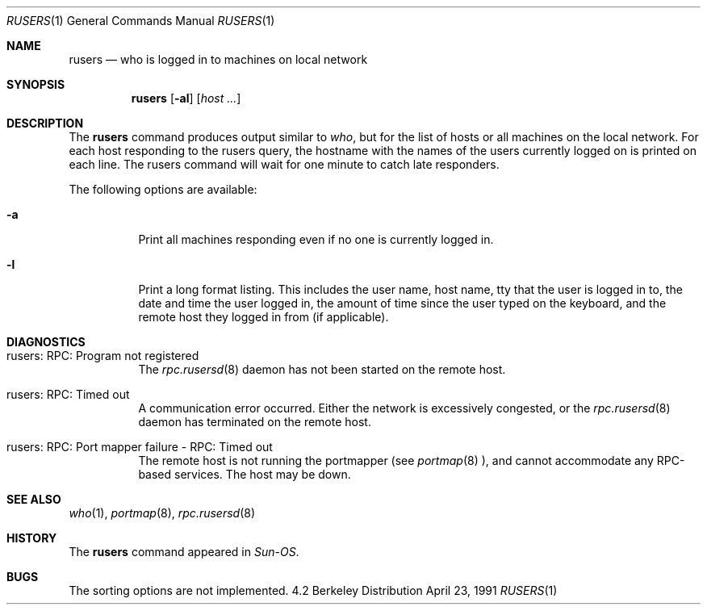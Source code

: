 .\" Copyright (c) 1983, 1990 The Regents of the University of California.
.\" All rights reserved.
.\"
.\" Redistribution and use in source and binary forms, with or without
.\" modification, are permitted provided that the following conditions
.\" are met:
.\" 1. Redistributions of source code must retain the above copyright
.\"    notice, this list of conditions and the following disclaimer.
.\" 2. Redistributions in binary form must reproduce the above copyright
.\"    notice, this list of conditions and the following disclaimer in the
.\"    documentation and/or other materials provided with the distribution.
.\" 3. All advertising materials mentioning features or use of this software
.\"    must display the following acknowledgement:
.\"	This product includes software developed by the University of
.\"	California, Berkeley and its contributors.
.\" 4. Neither the name of the University nor the names of its contributors
.\"    may be used to endorse or promote products derived from this software
.\"    without specific prior written permission.
.\"
.\" THIS SOFTWARE IS PROVIDED BY THE REGENTS AND CONTRIBUTORS ``AS IS'' AND
.\" ANY EXPRESS OR IMPLIED WARRANTIES, INCLUDING, BUT NOT LIMITED TO, THE
.\" IMPLIED WARRANTIES OF MERCHANTABILITY AND FITNESS FOR A PARTICULAR PURPOSE
.\" ARE DISCLAIMED.  IN NO EVENT SHALL THE REGENTS OR CONTRIBUTORS BE LIABLE
.\" FOR ANY DIRECT, INDIRECT, INCIDENTAL, SPECIAL, EXEMPLARY, OR CONSEQUENTIAL
.\" DAMAGES (INCLUDING, BUT NOT LIMITED TO, PROCUREMENT OF SUBSTITUTE GOODS
.\" OR SERVICES; LOSS OF USE, DATA, OR PROFITS; OR BUSINESS INTERRUPTION)
.\" HOWEVER CAUSED AND ON ANY THEORY OF LIABILITY, WHETHER IN CONTRACT, STRICT
.\" LIABILITY, OR TORT (INCLUDING NEGLIGENCE OR OTHERWISE) ARISING IN ANY WAY
.\" OUT OF THE USE OF THIS SOFTWARE, EVEN IF ADVISED OF THE POSSIBILITY OF
.\" SUCH DAMAGE.
.\"
.\"     from: @(#)rusers.1	6.7 (Berkeley) 4/23/91
.\"	$Id$
.\"
.Dd April 23, 1991
.Dt RUSERS 1
.Os BSD 4.2
.Sh NAME
.Nm rusers
.Nd who is logged in to machines on local network
.Sh SYNOPSIS
.Nm rusers
.Op Fl al
.Op Ar host ...
.Sh DESCRIPTION
The
.Nm rusers
command produces output similar to
.Xr who ,
but for the list of hosts or all machines on the local
network. For each host responding to the rusers query,
the hostname with the names of the users currently logged
on is printed on each line. The rusers command will wait for
one minute to catch late responders.
.Pp
The following options are available:
.Bl -tag -width indent
.It Fl a
Print all machines responding even if no one is currently logged in.
.It Fl l
Print a long format listing. This includes the user name, host name,
tty that the user is logged in to, the date and time the user
logged in, the amount of time since the user typed on the keyboard,
and the remote host they logged in from (if applicable).
.El
.Sh DIAGNOSTICS
.Bl -tag -width indent
.It rusers: RPC: Program not registered
The
.Xr rpc.rusersd 8
daemon has not been started on the remote host.
.It rusers: RPC: Timed out
A communication error occurred.  Either the network is
excessively congested, or the
.Xr rpc.rusersd 8
daemon has terminated on the remote host.
.It rusers: RPC: Port mapper failure - RPC: Timed out
The remote host is not running the portmapper (see
.Xr portmap 8 ),
and cannot accommodate any RPC-based services.  The host may be down.
.El
.Sh SEE ALSO
.Xr who 1 ,
.Xr portmap 8 ,
.Xr rpc.rusersd 8
.Sh HISTORY
The
.Nm rusers
command
appeared in
.Em Sun-OS .
.Sh BUGS
The sorting options are not implemented.

